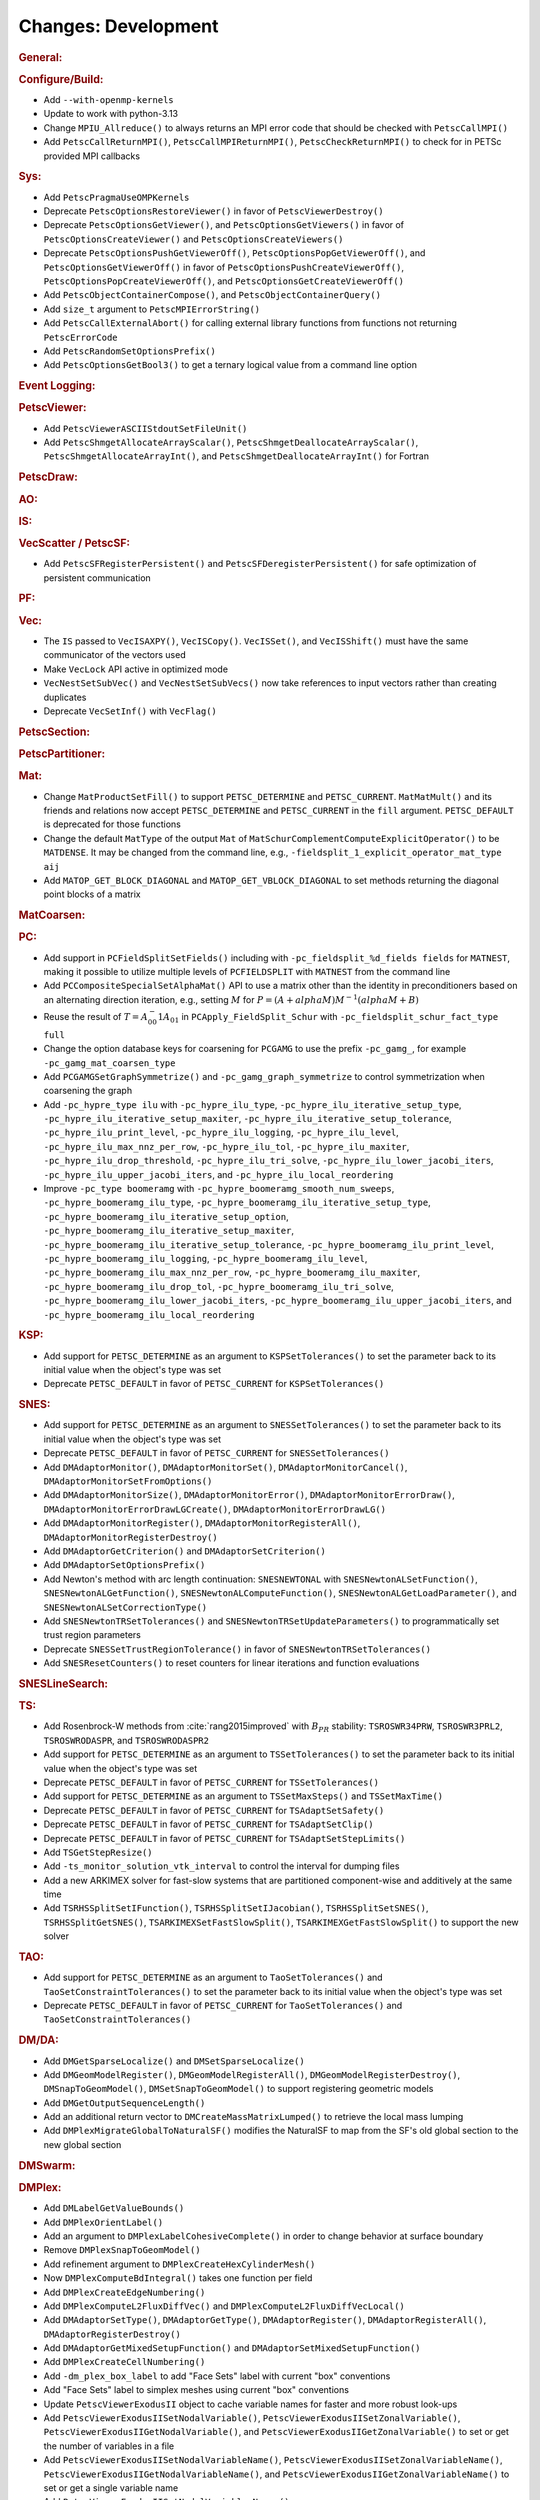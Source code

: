 ====================
Changes: Development
====================

..
   STYLE GUIDELINES:
   * Capitalize sentences
   * Use imperative, e.g., Add, Improve, Change, etc.
   * Don't use a period (.) at the end of entries
   * If multiple sentences are needed, use a period or semicolon to divide sentences, but not at the end of the final sentence

.. rubric:: General:

.. rubric:: Configure/Build:

- Add ``--with-openmp-kernels``
- Update to work with python-3.13
- Change ``MPIU_Allreduce()`` to always returns an MPI error code that should be checked with ``PetscCallMPI()``
- Add ``PetscCallReturnMPI()``, ``PetscCallMPIReturnMPI()``, ``PetscCheckReturnMPI()`` to check for in PETSc provided MPI callbacks

.. rubric:: Sys:

- Add ``PetscPragmaUseOMPKernels``
- Deprecate ``PetscOptionsRestoreViewer()`` in favor of ``PetscViewerDestroy()``
- Deprecate ``PetscOptionsGetViewer()``, and ``PetscOptionsGetViewers()`` in favor of ``PetscOptionsCreateViewer()`` and ``PetscOptionsCreateViewers()``
- Deprecate ``PetscOptionsPushGetViewerOff()``, ``PetscOptionsPopGetViewerOff()``, and ``PetscOptionsGetViewerOff()`` in favor of
  ``PetscOptionsPushCreateViewerOff()``, ``PetscOptionsPopCreateViewerOff()``, and ``PetscOptionsGetCreateViewerOff()``
- Add ``PetscObjectContainerCompose()``, and ``PetscObjectContainerQuery()``
- Add ``size_t`` argument to ``PetscMPIErrorString()``
- Add ``PetscCallExternalAbort()`` for calling external library functions from functions not returning ``PetscErrorCode``
- Add ``PetscRandomSetOptionsPrefix()``
- Add ``PetscOptionsGetBool3()`` to get a ternary logical value from a command line option

.. rubric:: Event Logging:

.. rubric:: PetscViewer:

- Add ``PetscViewerASCIIStdoutSetFileUnit()``
- Add ``PetscShmgetAllocateArrayScalar()``, ``PetscShmgetDeallocateArrayScalar()``, ``PetscShmgetAllocateArrayInt()``, and ``PetscShmgetDeallocateArrayInt()`` for Fortran

.. rubric:: PetscDraw:

.. rubric:: AO:

.. rubric:: IS:

.. rubric:: VecScatter / PetscSF:

- Add ``PetscSFRegisterPersistent()`` and ``PetscSFDeregisterPersistent()`` for safe optimization of persistent communication

.. rubric:: PF:

.. rubric:: Vec:

- The ``IS`` passed to ``VecISAXPY()``, ``VecISCopy()``. ``VecISSet()``, and ``VecISShift()`` must have the same communicator of the vectors used
- Make ``VecLock`` API active in optimized mode
- ``VecNestSetSubVec()`` and ``VecNestSetSubVecs()`` now take references to input vectors rather than creating duplicates
- Deprecate ``VecSetInf()`` with ``VecFlag()``

.. rubric:: PetscSection:

.. rubric:: PetscPartitioner:

.. rubric:: Mat:

-  Change ``MatProductSetFill()`` to support ``PETSC_DETERMINE`` and ``PETSC_CURRENT``. ``MatMatMult()`` and its friends and relations now accept
   ``PETSC_DETERMINE`` and ``PETSC_CURRENT`` in the ``fill`` argument. ``PETSC_DEFAULT`` is deprecated for those functions
- Change the default ``MatType`` of the output ``Mat`` of ``MatSchurComplementComputeExplicitOperator()`` to be ``MATDENSE``. It may be changed from the command line, e.g., ``-fieldsplit_1_explicit_operator_mat_type aij``
- Add ``MATOP_GET_BLOCK_DIAGONAL`` and ``MATOP_GET_VBLOCK_DIAGONAL`` to set methods returning the diagonal point blocks of a matrix

.. rubric:: MatCoarsen:

.. rubric:: PC:

- Add support in ``PCFieldSplitSetFields()`` including with ``-pc_fieldsplit_%d_fields fields`` for ``MATNEST``,  making it possible to
  utilize multiple levels of ``PCFIELDSPLIT`` with ``MATNEST`` from the command line
- Add ``PCCompositeSpecialSetAlphaMat()`` API to use a matrix other than the identity in
  preconditioners based on an alternating direction iteration, e.g., setting :math:`M` for
  :math:`P = (A + alpha M) M^{-1} (alpha M + B)`
- Reuse the result of :math:`T = A_{00}^-1 A_{01}` in ``PCApply_FieldSplit_Schur`` with ``-pc_fieldsplit_schur_fact_type full``
- Change the option database keys for coarsening for ``PCGAMG`` to use the prefix ``-pc_gamg_``, for example ``-pc_gamg_mat_coarsen_type``
- Add ``PCGAMGSetGraphSymmetrize()`` and ``-pc_gamg_graph_symmetrize`` to control symmetrization when coarsening the graph
- Add ``-pc_hypre_type ilu`` with ``-pc_hypre_ilu_type``, ``-pc_hypre_ilu_iterative_setup_type``, ``-pc_hypre_ilu_iterative_setup_maxiter``,
  ``-pc_hypre_ilu_iterative_setup_tolerance``, ``-pc_hypre_ilu_print_level``, ``-pc_hypre_ilu_logging``, ``-pc_hypre_ilu_level``,
  ``-pc_hypre_ilu_max_nnz_per_row``, ``-pc_hypre_ilu_tol``, ``-pc_hypre_ilu_maxiter``, ``-pc_hypre_ilu_drop_threshold``,
  ``-pc_hypre_ilu_tri_solve``, ``-pc_hypre_ilu_lower_jacobi_iters``, ``-pc_hypre_ilu_upper_jacobi_iters``, and ``-pc_hypre_ilu_local_reordering``
- Improve ``-pc_type boomeramg`` with ``-pc_hypre_boomeramg_smooth_num_sweeps``, ``-pc_hypre_boomeramg_ilu_type``, ``-pc_hypre_boomeramg_ilu_iterative_setup_type``,
  ``-pc_hypre_boomeramg_ilu_iterative_setup_option``, ``-pc_hypre_boomeramg_ilu_iterative_setup_maxiter``, ``-pc_hypre_boomeramg_ilu_iterative_setup_tolerance``,
  ``-pc_hypre_boomeramg_ilu_print_level``, ``-pc_hypre_boomeramg_ilu_logging``, ``-pc_hypre_boomeramg_ilu_level``, ``-pc_hypre_boomeramg_ilu_max_nnz_per_row``,
  ``-pc_hypre_boomeramg_ilu_maxiter``, ``-pc_hypre_boomeramg_ilu_drop_tol``, ``-pc_hypre_boomeramg_ilu_tri_solve``, ``-pc_hypre_boomeramg_ilu_lower_jacobi_iters``,
  ``-pc_hypre_boomeramg_ilu_upper_jacobi_iters``, and ``-pc_hypre_boomeramg_ilu_local_reordering``

.. rubric:: KSP:

- Add support for ``PETSC_DETERMINE`` as an argument to ``KSPSetTolerances()`` to set the parameter back to its initial value when the object's type was set
- Deprecate ``PETSC_DEFAULT`` in favor of ``PETSC_CURRENT`` for  ``KSPSetTolerances()``

.. rubric:: SNES:

- Add support for ``PETSC_DETERMINE`` as an argument to ``SNESSetTolerances()`` to set the parameter back to its initial value when the object's type was set
- Deprecate ``PETSC_DEFAULT`` in favor of ``PETSC_CURRENT`` for  ``SNESSetTolerances()``
- Add ``DMAdaptorMonitor()``, ``DMAdaptorMonitorSet()``,  ``DMAdaptorMonitorCancel()``, ``DMAdaptorMonitorSetFromOptions()``
- Add ``DMAdaptorMonitorSize()``, ``DMAdaptorMonitorError()``, ``DMAdaptorMonitorErrorDraw()``, ``DMAdaptorMonitorErrorDrawLGCreate()``, ``DMAdaptorMonitorErrorDrawLG()``
- Add ``DMAdaptorMonitorRegister()``, ``DMAdaptorMonitorRegisterAll()``, ``DMAdaptorMonitorRegisterDestroy()``
- Add ``DMAdaptorGetCriterion()`` and ``DMAdaptorSetCriterion()``
- Add ``DMAdaptorSetOptionsPrefix()``
- Add Newton's method with arc length continuation: ``SNESNEWTONAL`` with ``SNESNewtonALSetFunction()``, ``SNESNewtonALGetFunction()``, ``SNESNewtonALComputeFunction()``, ``SNESNewtonALGetLoadParameter()``, and ``SNESNewtonALSetCorrectionType()``
- Add ``SNESNewtonTRSetTolerances()`` and ``SNESNewtonTRSetUpdateParameters()`` to programmatically set trust region parameters
- Deprecate ``SNESSetTrustRegionTolerance()`` in favor of ``SNESNewtonTRSetTolerances()``
- Add ``SNESResetCounters()`` to reset counters for linear iterations and function evaluations

.. rubric:: SNESLineSearch:

.. rubric:: TS:

- Add Rosenbrock-W methods from :cite:`rang2015improved` with :math:`B_{PR}` stability: ``TSROSWR34PRW``, ``TSROSWR3PRL2``, ``TSROSWRODASPR``, and ``TSROSWRODASPR2``
- Add support for ``PETSC_DETERMINE`` as an argument to ``TSSetTolerances()`` to set the parameter back to its initial value when the object's type was set
- Deprecate ``PETSC_DEFAULT`` in favor of ``PETSC_CURRENT`` for  ``TSSetTolerances()``
- Add support for ``PETSC_DETERMINE`` as an argument to ``TSSetMaxSteps()`` and ``TSSetMaxTime()``
- Deprecate ``PETSC_DEFAULT`` in favor of ``PETSC_CURRENT`` for ``TSAdaptSetSafety()``
- Deprecate ``PETSC_DEFAULT`` in favor of ``PETSC_CURRENT`` for ``TSAdaptSetClip()``
- Deprecate ``PETSC_DEFAULT`` in favor of ``PETSC_CURRENT`` for ``TSAdaptSetStepLimits()``
- Add  ``TSGetStepResize()``
- Add  ``-ts_monitor_solution_vtk_interval`` to control the interval for dumping files
- Add a new ARKIMEX solver for fast-slow systems that are partitioned component-wise and additively at the same time
- Add ``TSRHSSplitSetIFunction()``, ``TSRHSSplitSetIJacobian()``, ``TSRHSSplitSetSNES()``, ``TSRHSSplitGetSNES()``, ``TSARKIMEXSetFastSlowSplit()``, ``TSARKIMEXGetFastSlowSplit()`` to support the new solver

.. rubric:: TAO:

- Add support for ``PETSC_DETERMINE`` as an argument to ``TaoSetTolerances()`` and ``TaoSetConstraintTolerances()`` to set the parameter back to its initial value when the object's type was set
- Deprecate ``PETSC_DEFAULT`` in favor of ``PETSC_CURRENT`` for  ``TaoSetTolerances()`` and ``TaoSetConstraintTolerances()``

.. rubric:: DM/DA:

- Add ``DMGetSparseLocalize()`` and ``DMSetSparseLocalize()``
- Add ``DMGeomModelRegister()``, ``DMGeomModelRegisterAll()``, ``DMGeomModelRegisterDestroy()``, ``DMSnapToGeomModel()``, ``DMSetSnapToGeomModel()`` to support registering geometric models
- Add ``DMGetOutputSequenceLength()``
- Add an additional return vector to ``DMCreateMassMatrixLumped()`` to retrieve the local mass lumping
- Add ``DMPlexMigrateGlobalToNaturalSF()`` modifies the NaturalSF to map from the SF's old global section to the new global section

.. rubric:: DMSwarm:

.. rubric:: DMPlex:

- Add ``DMLabelGetValueBounds()``
- Add ``DMPlexOrientLabel()``
- Add an argument to ``DMPlexLabelCohesiveComplete()`` in order to change behavior at surface boundary
- Remove ``DMPlexSnapToGeomModel()``
- Add refinement argument to ``DMPlexCreateHexCylinderMesh()``
- Now ``DMPlexComputeBdIntegral()`` takes one function per field
- Add ``DMPlexCreateEdgeNumbering()``
- Add ``DMPlexComputeL2FluxDiffVec()`` and ``DMPlexComputeL2FluxDiffVecLocal()``
- Add ``DMAdaptorSetType()``, ``DMAdaptorGetType()``, ``DMAdaptorRegister()``, ``DMAdaptorRegisterAll()``, ``DMAdaptorRegisterDestroy()``
- Add ``DMAdaptorGetMixedSetupFunction()`` and ``DMAdaptorSetMixedSetupFunction()``
- Add ``DMPlexCreateCellNumbering()``
- Add ``-dm_plex_box_label`` to add "Face Sets" label with current "box" conventions
- Add "Face Sets" label to simplex meshes using current "box" conventions
- Update ``PetscViewerExodusII`` object to cache variable names  for faster and  more robust look-ups
- Add ``PetscViewerExodusIISetNodalVariable()``, ``PetscViewerExodusIISetZonalVariable()``, ``PetscViewerExodusIIGetNodalVariable()``, and ``PetscViewerExodusIIGetZonalVariable()`` to set or get the number of variables in a file
- Add ``PetscViewerExodusIISetNodalVariableName()``, ``PetscViewerExodusIISetZonalVariableName()``, ``PetscViewerExodusIIGetNodalVariableName()``, and ``PetscViewerExodusIIGetZonalVariableName()`` to set or get a single variable name
- Add ``PetscViewerExodusIISetNodalVariablesNames()``, ``PetscViewerExodusIISetZonalVariablesNames()``, ``PetscViewerExodusIIGetNodalVariablesNames()``, and ``PetscViewerExodusIIGetZonalVariablesNames()`` to set or get all variable names at the same time (not available in Fortran)
- Add degree bounds to ``DMCopyFields()``, ``DMCopyDS()``, ``PetscDSCopy()``, and ``PetscDSSelectDiscretizations()``
- Add ``PetscFELimitDegree()``
- Add localizationHeight and sparseLocalize arguments to ``DMPlexCreateBoxMesh()`` for coordinate localization on periodic meshes
- Add parallel CGNS reader, enabled by ``-dm_plex_cgns_parallel``
- Add CGNS function for ``VecLoad()`` of solutions in parallel (must be run with ``-dm_plex_cgns_parallel``)
- Added ``PetscViewerCGNSOpen()`` convenience function
- Added ``PetscViewerCGNSGetSolution{Time,Name}()``, ``PetscViewerCGNS{Set,Get}SolutionIndex()``

.. rubric:: FE/FV:

.. rubric:: DMNetwork:

.. rubric:: DMStag:

.. rubric:: DT:

- Add ``PetscDSSetIntegrationParameters()`` and ``PetscDSSetCellParameters()``

.. rubric:: Fortran:

- Add ``PETSC_NULL_ENUM`` to be used instead of ``PETSC_NULL_INTEGER`` when a pointer to an ``enum`` is expected in a PETSc function call
- Add ``PETSC_NULL_INTEGER_ARRAY``, ``PETSC_NULL_SCALAR_ARRAY``, and ``PETSC_NULL_REAL_ARRAY`` for use instead of
  ``PETSC_NULL_INTEGER``, ``PETSC_NULL_SCALAR``,  and ``PETSC_NULL_REAL`` when an array is expected in a PETSc function call
- Add automatically generated interface definitions for most PETSc functions to detect illegal usage at compile time
- Add ``PetscObjectIsNull()`` for users to check if a PETSc object is ``NULL``
- Change the PETSc Fortran API so that non-array values, ``v``, passed to PETSc routines expecting arrays must be cast with ``[v]`` in the calling sequence

